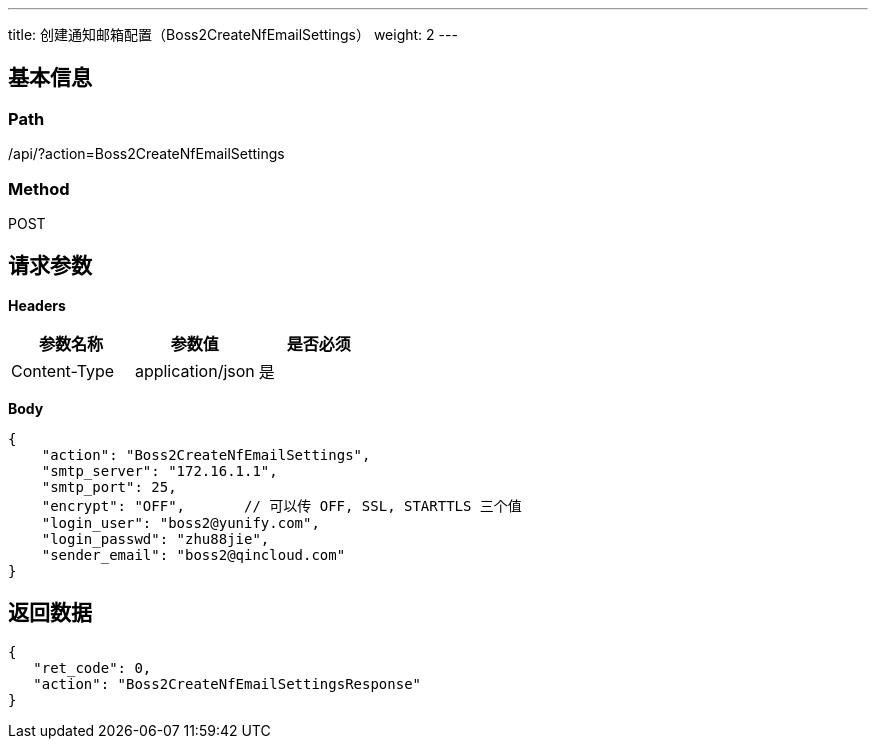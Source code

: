 ---
title: 创建通知邮箱配置（Boss2CreateNfEmailSettings）
weight: 2
---

== 基本信息

=== Path
/api/?action=Boss2CreateNfEmailSettings

=== Method
POST

== 请求参数

*Headers*

[cols="3*", options="header"]

|===
| 参数名称 | 参数值 | 是否必须

| Content-Type
| application/json
| 是
|===

*Body*

[,javascript]
----
{
    "action": "Boss2CreateNfEmailSettings",
    "smtp_server": "172.16.1.1",
    "smtp_port": 25,
    "encrypt": "OFF",       // 可以传 OFF, SSL, STARTTLS 三个值
    "login_user": "boss2@yunify.com",
    "login_passwd": "zhu88jie",
    "sender_email": "boss2@qincloud.com"
}
----

== 返回数据

[,javascript]
----
{
   "ret_code": 0,
   "action": "Boss2CreateNfEmailSettingsResponse"
}
----
